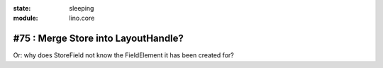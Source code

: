 :state: sleeping
:module: lino.core

#75 : Merge Store into LayoutHandle?
====================================

Or: why does StoreField not know the FieldElement it has been created for?
